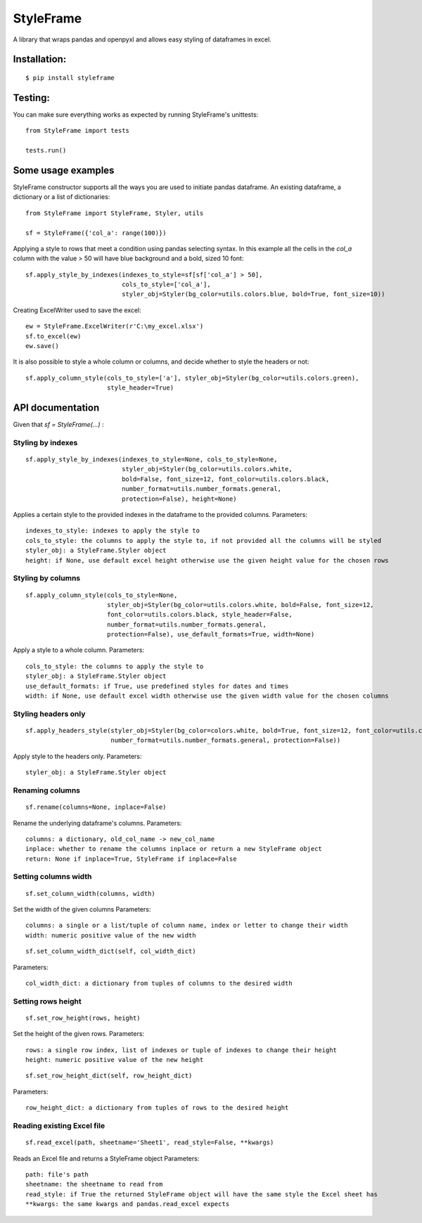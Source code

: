 StyleFrame
==========

A library that wraps pandas and openpyxl and allows easy styling of dataframes in excel.

Installation:
-------------
::

    $ pip install styleframe


Testing:
--------

You can make sure everything works as expected by running StyleFrame's unittests:
::

    from StyleFrame import tests

    tests.run()


Some usage examples
-------------------

StyleFrame constructor supports all the ways you are used to initiate pandas dataframe.
An existing dataframe, a dictionary or a list of dictionaries:
::

    from StyleFrame import StyleFrame, Styler, utils

    sf = StyleFrame({'col_a': range(100)})

Applying a style to rows that meet a condition using pandas selecting syntax.
In this example all the cells in the `col_a` column with the value > 50 will have
blue background and a bold, sized 10 font:
::


    sf.apply_style_by_indexes(indexes_to_style=sf[sf['col_a'] > 50],
                              cols_to_style=['col_a'],
                              styler_obj=Styler(bg_color=utils.colors.blue, bold=True, font_size=10))

Creating ExcelWriter used to save the excel:
::

    ew = StyleFrame.ExcelWriter(r'C:\my_excel.xlsx')
    sf.to_excel(ew)
    ew.save()

It is also possible to style a whole column or columns, and decide whether to style the headers or not:
::

    sf.apply_column_style(cols_to_style=['a'], styler_obj=Styler(bg_color=utils.colors.green),
                          style_header=True)

API documentation
-----------------
Given that `sf = StyleFrame(...)` :

Styling by indexes
^^^^^^^^^^^^^^^^^^
::

    sf.apply_style_by_indexes(indexes_to_style=None, cols_to_style=None,
                              styler_obj=Styler(bg_color=utils.colors.white,
                              bold=False, font_size=12, font_color=utils.colors.black,
                              number_format=utils.number_formats.general,
                              protection=False), height=None)

Applies a certain style to the provided indexes in the dataframe to the provided columns.
Parameters:
::

    indexes_to_style: indexes to apply the style to
    cols_to_style: the columns to apply the style to, if not provided all the columns will be styled
    styler_obj: a StyleFrame.Styler object
    height: if None, use default excel height otherwise use the given height value for the chosen rows

Styling by columns
^^^^^^^^^^^^^^^^^^
::

    sf.apply_column_style(cols_to_style=None,
                          styler_obj=Styler(bg_color=utils.colors.white, bold=False, font_size=12,
                          font_color=utils.colors.black, style_header=False,
                          number_format=utils.number_formats.general,
                          protection=False), use_default_formats=True, width=None)

Apply a style to a whole column.
Parameters:
::

    cols_to_style: the columns to apply the style to
    styler_obj: a StyleFrame.Styler object
    use_default_formats: if True, use predefined styles for dates and times
    width: if None, use default excel width otherwise use the given width value for the chosen columns

Styling headers only
^^^^^^^^^^^^^^^^^^^^
::

    sf.apply_headers_style(styler_obj=Styler(bg_color=colors.white, bold=True, font_size=12, font_color=utils.colors.black,
                           number_format=utils.number_formats.general, protection=False))

Apply style to the headers only.
Parameters:
::

        styler_obj: a StyleFrame.Styler object

Renaming columns
^^^^^^^^^^^^^^^^
::

        sf.rename(columns=None, inplace=False)

Rename the underlying dataframe's columns.
Parameters:
::

        columns: a dictionary, old_col_name -> new_col_name
        inplace: whether to rename the columns inplace or return a new StyleFrame object
        return: None if inplace=True, StyleFrame if inplace=False

Setting columns width
^^^^^^^^^^^^^^^^^^^^^
::

    sf.set_column_width(columns, width)

Set the width of the given columns
Parameters:
::

        columns: a single or a list/tuple of column name, index or letter to change their width
        width: numeric positive value of the new width

::

    sf.set_column_width_dict(self, col_width_dict)

Parameters:
::

        col_width_dict: a dictionary from tuples of columns to the desired width

Setting rows height
^^^^^^^^^^^^^^^^^^^
::

    sf.set_row_height(rows, height)

Set the height of the given rows.
Parameters:
::

        rows: a single row index, list of indexes or tuple of indexes to change their height
        height: numeric positive value of the new height

::

    sf.set_row_height_dict(self, row_height_dict)

Parameters:
::

    row_height_dict: a dictionary from tuples of rows to the desired height

Reading existing Excel file
^^^^^^^^^^^^^^^^^^^^^^^^^^^
::

    sf.read_excel(path, sheetname='Sheet1', read_style=False, **kwargs)

Reads an Excel file and returns a StyleFrame object
Parameters:
::

    path: file's path
    sheetname: the sheetname to read from
    read_style: if True the returned StyleFrame object will have the same style the Excel sheet has
    **kwargs: the same kwargs and pandas.read_excel expects

